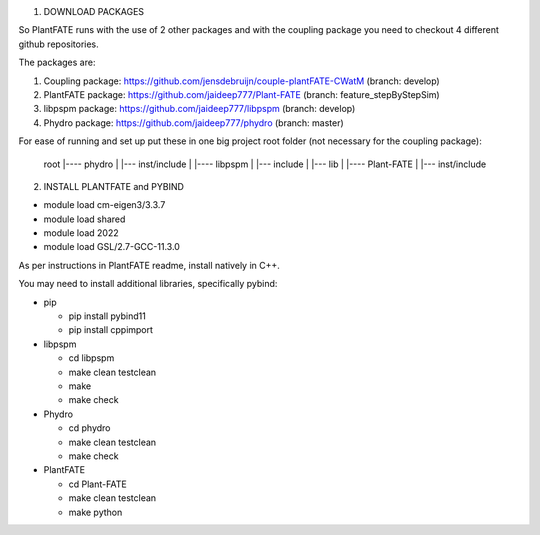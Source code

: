 1) DOWNLOAD PACKAGES

So PlantFATE runs with the use of 2 other packages and with the coupling package you need to checkout 4 different github repositories. 

The packages are:

1) Coupling package: https://github.com/jensdebruijn/couple-plantFATE-CWatM (branch: develop)
2) PlantFATE package: https://github.com/jaideep777/Plant-FATE (branch: feature_stepByStepSim)
3) libpspm package: https://github.com/jaideep777/libpspm (branch: develop)
4) Phydro package: https://github.com/jaideep777/phydro (branch: master)

For ease of running and set up put these in one big project root folder (not necessary for the coupling package):

  root
  |---- phydro
  |     |--- inst/include
  |
  |---- libpspm
  |     |--- include
  |     |--- lib
  |
  |---- Plant-FATE
  |     |--- inst/include

2) INSTALL PLANTFATE and PYBIND

- module load cm-eigen3/3.3.7
- module load shared
- module load 2022
- module load GSL/2.7-GCC-11.3.0

As per instructions in PlantFATE readme, install natively in C++.

You may need to install additional libraries, specifically pybind: 

* pip

  * pip install pybind11

  * pip install cppimport
* libpspm

  * cd libpspm

  * make clean testclean

  * make

  * make check

* Phydro

  * cd phydro

  * make clean testclean

  * make check

* PlantFATE

  * cd Plant-FATE

  * make clean testclean
  
  * make python